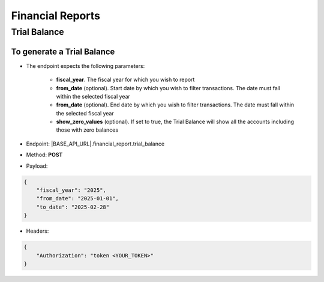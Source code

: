Financial Reports
=================

Trial Balance
-------------

To generate a Trial Balance
+++++++++++++++++++++++++++

- The endpoint expects the following parameters:

    - **fiscal_year**. The fiscal year for which you wish to report
    - **from_date** (optional). Start date by which you wish to filter transactions. The date must fall within the selected fiscal year
    - **from_date** (optional). End date by which you wish to filter transactions. The date must fall within the selected fiscal year
    - **show_zero_values** (optional). If set to true, the Trial Balance will show all the accounts including those with zero balances


- Endpoint: |BASE_API_URL|.financial_report.trial_balance
- Method: **POST**
- Payload:

.. code-block:: json

    {
        "fiscal_year": "2025",
        "from_date": "2025-01-01",
        "to_date": "2025-02-28"
    } 

- Headers:

.. code-block:: json

    {
        "Authorization": "token <YOUR_TOKEN>"
    } 